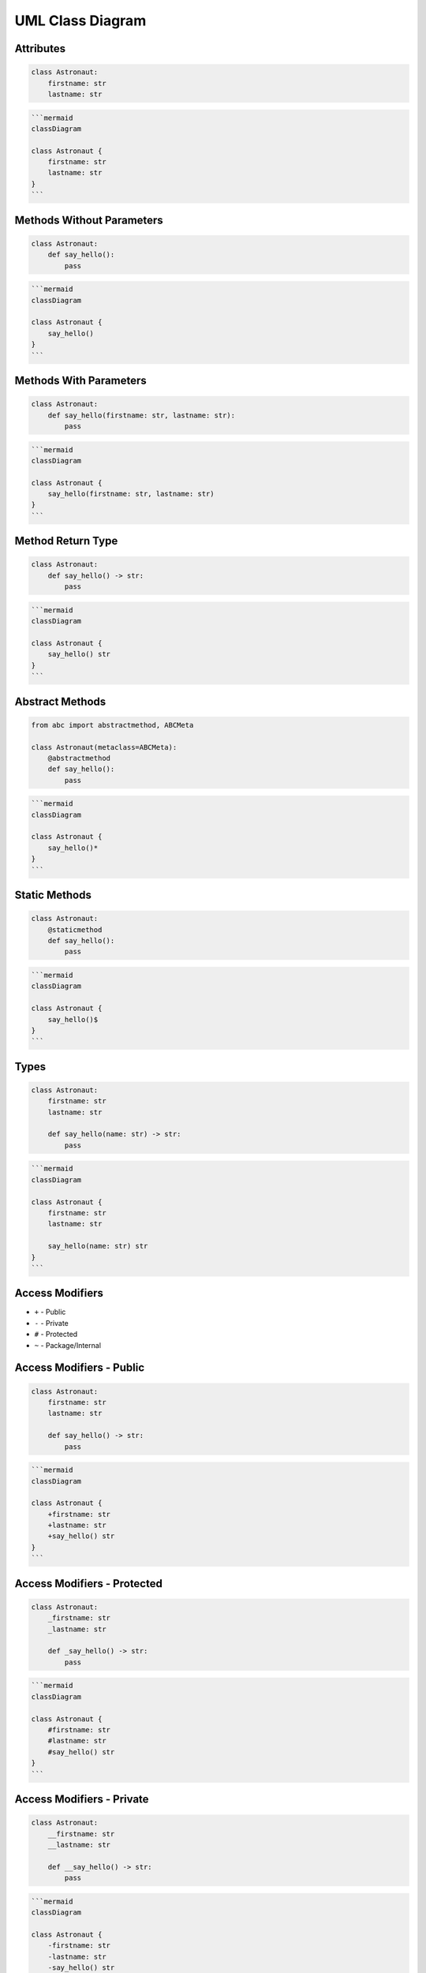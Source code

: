UML Class Diagram
=================


Attributes
----------
.. code-block:: python

    class Astronaut:
        firstname: str
        lastname: str

.. code-block:: md

    ```mermaid
    classDiagram

    class Astronaut {
        firstname: str
        lastname: str
    }
    ```

.. figure:: img/uml-classdiagram-attributes.png

Methods Without Parameters
--------------------------
.. code-block:: python

    class Astronaut:
        def say_hello():
            pass

.. code-block:: md

    ```mermaid
    classDiagram

    class Astronaut {
        say_hello()
    }
    ```

.. figure:: img/uml-classdiagram-method-noparams.png

Methods With Parameters
-----------------------
.. code-block:: python

    class Astronaut:
        def say_hello(firstname: str, lastname: str):
            pass

.. code-block:: md

    ```mermaid
    classDiagram

    class Astronaut {
        say_hello(firstname: str, lastname: str)
    }
    ```

.. figure:: img/uml-classdiagram-method-params.png

Method Return Type
------------------
.. code-block:: python

    class Astronaut:
        def say_hello() -> str:
            pass

.. code-block:: md

    ```mermaid
    classDiagram

    class Astronaut {
        say_hello() str
    }
    ```

.. figure:: img/uml-classdiagram-method-return.png

Abstract Methods
----------------
.. code-block:: python

    from abc import abstractmethod, ABCMeta

    class Astronaut(metaclass=ABCMeta):
        @abstractmethod
        def say_hello():
            pass

.. code-block:: md

    ```mermaid
    classDiagram

    class Astronaut {
        say_hello()*
    }
    ```

.. figure:: img/uml-classdiagram-method-abstract.png

Static Methods
--------------
.. code-block:: python

    class Astronaut:
        @staticmethod
        def say_hello():
            pass

.. code-block:: md

    ```mermaid
    classDiagram

    class Astronaut {
        say_hello()$
    }
    ```

.. figure:: img/uml-classdiagram-method-static.png

Types
-----
.. code-block:: python

    class Astronaut:
        firstname: str
        lastname: str

        def say_hello(name: str) -> str:
            pass

.. code-block:: md

    ```mermaid
    classDiagram

    class Astronaut {
        firstname: str
        lastname: str

        say_hello(name: str) str
    }
    ```

.. figure:: img/uml-classdiagram-types.png


Access Modifiers
----------------
* ``+`` - Public
* ``-`` - Private
* ``#`` - Protected
* ``~`` - Package/Internal


Access Modifiers - Public
-------------------------
.. code-block:: python

    class Astronaut:
        firstname: str
        lastname: str

        def say_hello() -> str:
            pass

.. code-block:: md

    ```mermaid
    classDiagram

    class Astronaut {
        +firstname: str
        +lastname: str
        +say_hello() str
    }
    ```
.. figure:: img/uml-classdiagram-accessmodifiers-public.png

Access Modifiers - Protected
----------------------------
.. code-block:: python

    class Astronaut:
        _firstname: str
        _lastname: str

        def _say_hello() -> str:
            pass

.. code-block:: md

    ```mermaid
    classDiagram

    class Astronaut {
        #firstname: str
        #lastname: str
        #say_hello() str
    }
    ```
.. figure:: img/uml-classdiagram-accessmodifiers-protected.png


Access Modifiers - Private
--------------------------
.. code-block:: python

    class Astronaut:
        __firstname: str
        __lastname: str

        def __say_hello() -> str:
            pass

.. code-block:: md

    ```mermaid
    classDiagram

    class Astronaut {
        -firstname: str
        -lastname: str
        -say_hello() str
    }
    ```

.. figure:: img/uml-classdiagram-accessmodifiers-private.png


Boxes and Arrows
----------------
.. figure:: img/uml-classdiagram-usecase-01.jpg


Use Cases
---------
.. figure:: img/uml-classdiagram-usecase-02.png
.. figure:: img/uml-classdiagram-usecase-03.png
.. figure:: img/uml-classdiagram-usecase-04.png
.. figure:: img/uml-classdiagram-usecase-05.png
.. figure:: img/uml-classdiagram-usecase-06.png
.. figure:: img/uml-classdiagram-usecase-07.png
.. figure:: img/uml-classdiagram-usecase-08.jpg
.. figure:: img/uml-classdiagram-usecase-09.jpg
.. figure:: img/uml-classdiagram-usecase-10.png


Django
------
* GraphViz + Dot
* Django Extensions: https://django-extensions.readthedocs.io/en/latest/graph_models.html

.. figure:: img/uml-django.png
.. figure:: img/uml-django-models.png


Generate from code
------------------
* ``sphinx.ext.graphviz`` (from ``sphinx``) - https://www.sphinx-doc.org/en/master/usage/extensions/graphviz.html
* ``pyreverse`` (from ``pylint``) - https://www.logilab.org/blogentry/6883
* ``GraphModels`` (from ``django-command-extensions``) - https://code.google.com/p/django-command-extensions/wiki/GraphModels
* ``epydoc`` - http://epydoc.sourceforge.net - http://epydoc.sourceforge.net/api/epydoc.apidoc.VariableDoc-class.html
* ``pynsource`` - http://pynsource.com/
* ``pyUML`` - https://sourceforge.net/projects/eclipse-pyuml/
* ``lumpy`` - http://www.greenteapress.com/thinkpython/swampy/lumpy.html
* ``ObjectDomain`` - http://www.objectdomain.com/products/od-features
* ``argouml-python`` - http://argouml-python.tigris.org/
* ``pywebuml`` - https://bitbucket.org/tzulberti/pywebuml
* ``uml-to-django`` - https://github.com/auvipy/uml-to-django
* ``Python Vipera`` - https://sourceforge.net/projects/pythonvipera/
* ``gaphor`` - https://github.com/gaphor/gaphor
* https://stackoverflow.com/questions/260165/whats-the-best-way-to-generate-a-uml-diagram-from-python-source-code
* https://modeling-languages.com/uml-tools/#python

.. code-block:: console

    $ pyreverse -o png -p mymodule .
